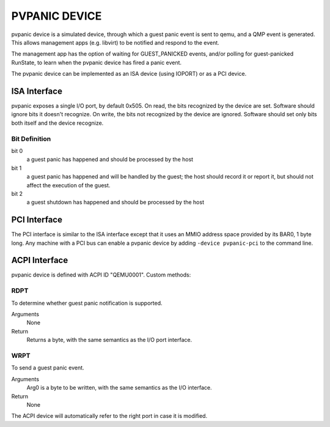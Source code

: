 PVPANIC DEVICE
==============

pvpanic device is a simulated device, through which a guest panic
event is sent to qemu, and a QMP event is generated. This allows
management apps (e.g. libvirt) to be notified and respond to the event.

The management app has the option of waiting for GUEST_PANICKED events,
and/or polling for guest-panicked RunState, to learn when the pvpanic
device has fired a panic event.

The pvpanic device can be implemented as an ISA device (using IOPORT) or as a
PCI device.

ISA Interface
-------------

pvpanic exposes a single I/O port, by default 0x505. On read, the bits
recognized by the device are set. Software should ignore bits it doesn't
recognize. On write, the bits not recognized by the device are ignored.
Software should set only bits both itself and the device recognize.

Bit Definition
~~~~~~~~~~~~~~

bit 0
  a guest panic has happened and should be processed by the host
bit 1
  a guest panic has happened and will be handled by the guest;
  the host should record it or report it, but should not affect
  the execution of the guest.
bit 2
  a guest shutdown has happened and should be processed by the host

PCI Interface
-------------

The PCI interface is similar to the ISA interface except that it uses an MMIO
address space provided by its BAR0, 1 byte long. Any machine with a PCI bus
can enable a pvpanic device by adding ``-device pvpanic-pci`` to the command
line.

ACPI Interface
--------------

pvpanic device is defined with ACPI ID "QEMU0001". Custom methods:

RDPT
~~~~

To determine whether guest panic notification is supported.

Arguments
  None
Return
  Returns a byte, with the same semantics as the I/O port interface.

WRPT
~~~~

To send a guest panic event.

Arguments
  Arg0 is a byte to be written, with the same semantics as the I/O interface.
Return
  None

The ACPI device will automatically refer to the right port in case it
is modified.
